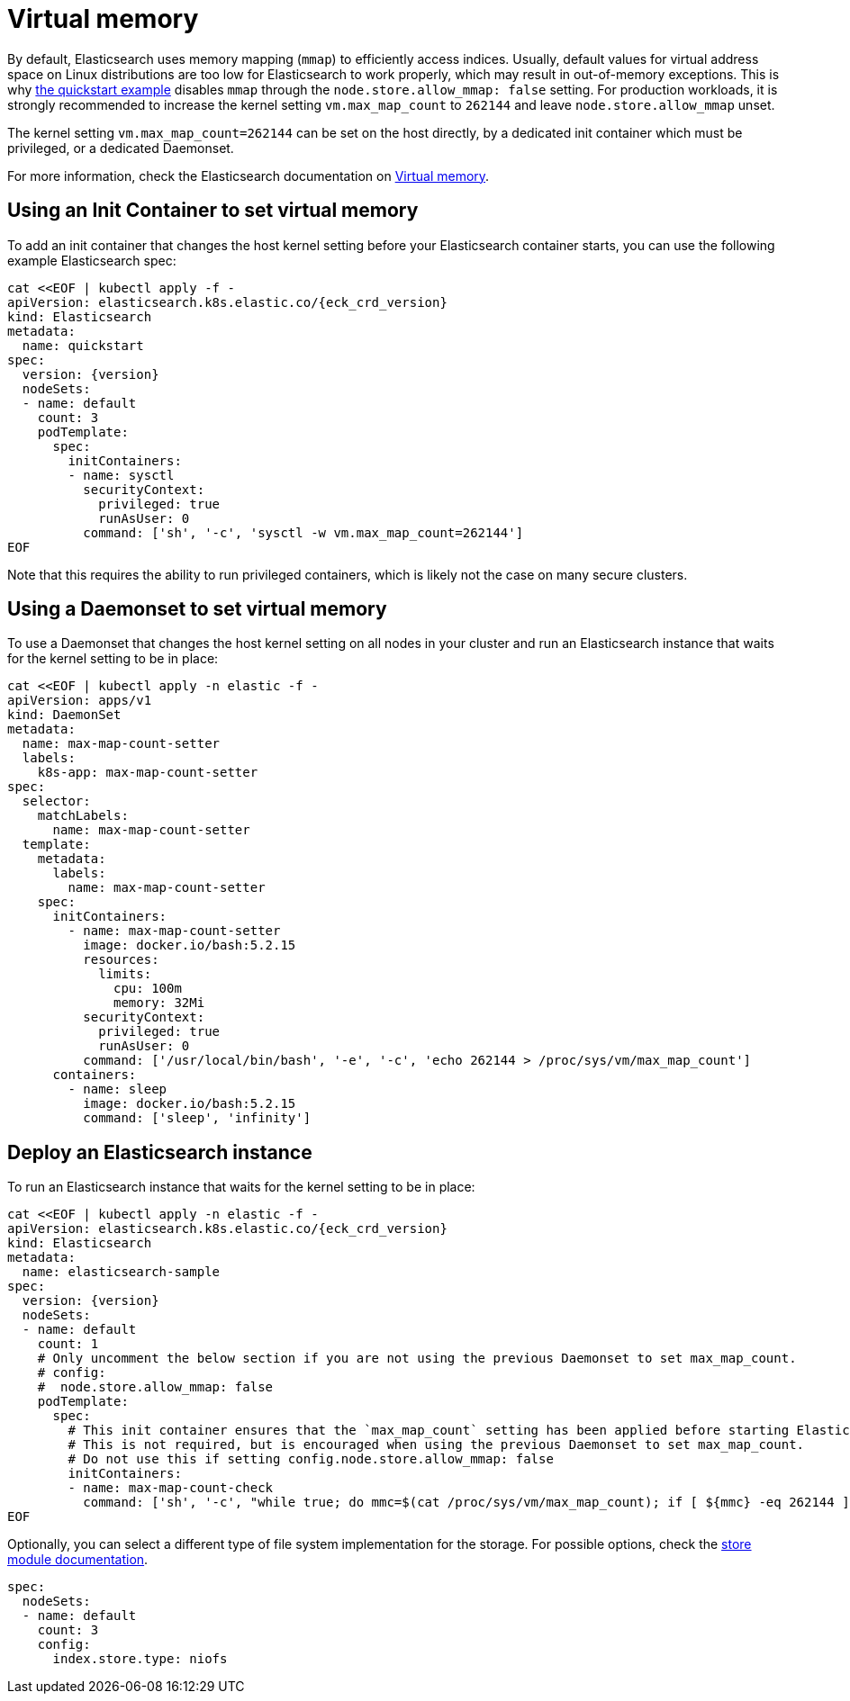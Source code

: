 :parent_page_id: elasticsearch-specification
:page_id: virtual-memory
ifdef::env-github[]
****
link:https://www.elastic.co/guide/en/cloud-on-k8s/master/k8s-{parent_page_id}.html#k8s-{page_id}[View this document on the Elastic website]
****
endif::[]
[id="{p}-{page_id}"]
= Virtual memory

By default, Elasticsearch uses memory mapping (`mmap`) to efficiently access indices.
Usually, default values for virtual address space on Linux distributions are too low for Elasticsearch to work properly, which may result in out-of-memory exceptions. This is why link:k8s-quickstart.html[the quickstart example] disables `mmap` through the `node.store.allow_mmap: false` setting. For production workloads, it is strongly recommended to increase the kernel setting `vm.max_map_count` to `262144` and leave `node.store.allow_mmap` unset.

The kernel setting `vm.max_map_count=262144` can be set on the host directly, by a dedicated init container which must be privileged, or a dedicated Daemonset.

For more information, check the Elasticsearch documentation on
link:https://www.elastic.co/guide/en/elasticsearch/reference/current/vm-max-map-count.html[Virtual memory].

== Using an Init Container to set virtual memory

To add an init container that changes the host kernel setting before your Elasticsearch container starts, you can use the following example Elasticsearch spec:
[source,yaml,subs="attributes,+macros"]
----
cat $$<<$$EOF | kubectl apply -f -
apiVersion: elasticsearch.k8s.elastic.co/{eck_crd_version}
kind: Elasticsearch
metadata:
  name: quickstart
spec:
  version: {version}
  nodeSets:
  - name: default
    count: 3
    podTemplate:
      spec:
        initContainers:
        - name: sysctl
          securityContext:
            privileged: true
            runAsUser: 0
          command: ['sh', '-c', 'sysctl -w vm.max_map_count=262144']
EOF
----

Note that this requires the ability to run privileged containers, which is likely not the case on many secure clusters.

== Using a Daemonset to set virtual memory

To use a Daemonset that changes the host kernel setting on all nodes in your cluster and run an Elasticsearch instance that waits for the kernel setting to be in place:

[source,yaml,subs="attributes,+macros"]
----
cat $$<<$$EOF | kubectl apply -n elastic -f -
apiVersion: apps/v1
kind: DaemonSet
metadata:
  name: max-map-count-setter
  labels:
    k8s-app: max-map-count-setter
spec:
  selector:
    matchLabels:
      name: max-map-count-setter
  template:
    metadata:
      labels:
        name: max-map-count-setter
    spec:
      initContainers:
        - name: max-map-count-setter
          image: docker.io/bash:5.2.15
          resources:
            limits:
              cpu: 100m
              memory: 32Mi
          securityContext:
            privileged: true
            runAsUser: 0
          command: ['/usr/local/bin/bash', '-e', '-c', 'echo 262144 > /proc/sys/vm/max_map_count']
      containers:
        - name: sleep
          image: docker.io/bash:5.2.15
          command: ['sleep', 'infinity']
----

== Deploy an Elasticsearch instance

To run an Elasticsearch instance that waits for the kernel setting to be in place:

[source,yaml,subs="attributes,+macros"]
----
cat $$<<$$EOF | kubectl apply -n elastic -f -
apiVersion: elasticsearch.k8s.elastic.co/{eck_crd_version}
kind: Elasticsearch
metadata:
  name: elasticsearch-sample
spec:
  version: {version}
  nodeSets:
  - name: default
    count: 1
    # Only uncomment the below section if you are not using the previous Daemonset to set max_map_count.
    # config:
    #  node.store.allow_mmap: false
    podTemplate:
      spec:
        # This init container ensures that the `max_map_count` setting has been applied before starting Elasticsearch.
        # This is not required, but is encouraged when using the previous Daemonset to set max_map_count.
        # Do not use this if setting config.node.store.allow_mmap: false
        initContainers:
        - name: max-map-count-check
          command: ['sh', '-c', "while true; do mmc=$(cat /proc/sys/vm/max_map_count); if [ ${mmc} -eq 262144 ]; then exit 0; fi; sleep 1; done"]
EOF
----

Optionally, you can select a different type of file system implementation for the storage. For possible options, check the
link:https://www.elastic.co/guide/en/elasticsearch/reference/current/index-modules-store.html[store module documentation].

[source,yaml]
----
spec:
  nodeSets:
  - name: default
    count: 3
    config:
      index.store.type: niofs
----
